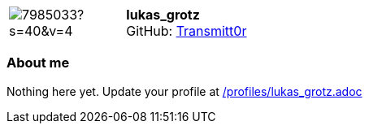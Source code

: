 
:lukas_grotz-avatar: https://avatars1.githubusercontent.com/u/7985033?s=40&v=4
:lukas_grotz-twitter: -
:lukas_grotz-realName: []
:lukas_grotz-blog: -


//tag::free-form[]

[cols="1,5"]
|===
| image:{lukas_grotz-avatar}[]
a| **lukas_grotz** +
//{lukas_grotz-realName} +
GitHub: https://github.com/Transmitt0r[Transmitt0r]
ifeval::[{lukas_grotz-twitter} != -]
  icon:twitter[] : https://twitter.com/{lukas_grotz-twitter}[lukas_grotz-twitter] +
endif::[]
ifeval::[{lukas_grotz-blog} != -]
  Blog : {lukas_grotz-blog} 
endif::[]
|===

=== About me

Nothing here yet. Update your profile at https://github.com/docToolchain/aoc-2019/blob/master/profiles/lukas_grotz.adoc[/profiles/lukas_grotz.adoc] 

//end::free-form[]

